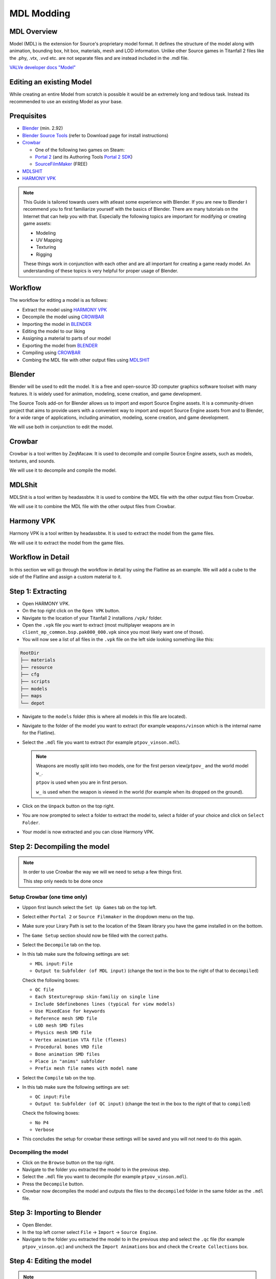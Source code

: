 MDL Modding
===========

MDL Overview
------------

Model (MDL) is the extension for Source's proprietary model format. It defines the structure of the model along with animation, bounding box, hit box, materials, mesh and LOD information. Unlike other Source games in Titanfall 2 files like the .phy, .vtx, .vvd etc. are not separate files and are instead included in the .mdl file.

`VALVe developer docs "Model" <https://developer.valvesoftware.com/wiki/.mdl>`__


Editing an existing Model
-------------------------

While creating an entire Model from scratch is possible it would be an extremely long and tedious task. Instead its recommended to use an existing Model as your base.


Prequisites
-----------
•	`Blender <https://www.blender.org/download/>`__ (min. 2.92)
•	`Blender Source Tools <https://developer.valvesoftware.com/wiki/Blender_Source_Tools>`__  (refer to Download page for install instructions)
•	`Crowbar <https://steamcommunity.com/groups/CrowbarTool>`__

        - One of the following two games on Steam:

        - `Portal 2 <https://store.steampowered.com/app/620/Portal_2/>`__ (and its Authoring Tools `Portal 2 SDK <https://developer.valvesoftware.com/wiki/Authoring_Tools/SDK_(Portal_2)>`__)  

        - `SourceFilmMaker <https://store.steampowered.com/app/1840/Source_Filmmaker/>`__ (FREE)
              
•	`MDLSHIT <https://github.com/headassbtw/mdlshit>`__ 
•	`HARMONY VPK <https://github.com/harmonytf/HarmonyVPKTool>`__

.. note::
    This Guide is tailored towards users with atleast some experience with Blender. If you are new to Blender I recommend you to first familiarize yourself with the basics of Blender. There are many tutorials on the Internet that can help you with that.
    Especially the following topics are important for modifying or creating game assets:

    •	Modeling
    •	UV Mapping 
    •	Texturing 
    •	Rigging 

    These things work in conjunction with each other and are all important for creating a game ready model. An understanding of these topics is very helpful for proper usage of Blender.


Workflow
--------
The workflow for editing a model is as follows:

•	Extract the model using `HARMONY VPK <#harmony-vpk>`__
•	Decompile the model using `CROWBAR <#crowbar>`__
•	Importing the model in `BLENDER <#blender>`__
•	Editing the model to our liking
•	Assigning a material to parts of our model
•	Exporting the model from `BLENDER <#blender>`__
•	Compiling using `CROWBAR <#crowbar>`__
•	Combing the MDL file with other output files using `MDLSHIT <#mdlshit>`__


Blender
-------

Blender will be used to edit the model. It is a free and open-source 3D computer graphics software toolset with many features. It is widely used for animation, modeling, scene creation, and game development.

The Source Tools add-on for Blender allows us to import and export Source Engine assets. It is a community-driven project that aims to provide users with a convenient way to import and export Source Engine assets from and to Blender, for a wide range of applications, including animation, modeling, scene creation, and game development.

We will use both in conjunction to edit the model.


Crowbar
-------

Crowbar is a tool written by ZeqMacaw. It is used to decompile and compile Source Engine assets, such as models, textures, and sounds.

We will use it to decompile and compile the model.


MDLShit
-------

MDLShit is a tool written by headassbtw. It is used to combine the MDL file with the other output files from Crowbar.

We will use it to combine the MDL file with the other output files from Crowbar.


Harmony VPK
-----------

Harmony VPK is a tool written by headassbtw. It is used to extract the model from the game files.

We will use it to extract the model from the game files.


Workflow in Detail
------------------

In this section we will go through the workflow in detail by using the Flatline as an example.
We will add a cube to the side of the Flatline and assign a custom material to it.


Step 1: Extracting
------------------

- Open HARMONY VPK.
- On the top right click on the ``Open VPK`` button.
- Navigate to the location of your Titanfall 2 installions ``/vpk/`` folder.
- Open the ``.vpk`` file you want to extract (most multiplayer weapons are in ``client_mp_common.bsp.pak000_000.vpk`` since you most likely want one of those).
- You will now see a list of all files in the ``.vpk`` file on the left side looking something like this:
 
.. code-block:: text

    RootDir
    ├── materials
    ├── resource
    ├── cfg
    ├── scripts
    ├── models
    ├── maps
    └── depot

- Navigate to the ``models`` folder (this is where all models in this file are located).
- Navigate to the folder of the model you want to extract (for example ``weapons/vinson`` which is the internal name for the Flatline).
- Select the ``.mdl`` file you want to extract (for example ``ptpov_vinson.mdl``).
 
  .. note::

    Weapons are mostly split into two models, one for the first person view(``ptpov_`` and the world model ``w_``.

    ``ptpov`` is used when you are in first person.
    
    ``w_`` is used when the weapon is viewed in the world (for example when its dropped on the ground).
    
- Click on the ``Unpack`` button on the top right.
- You are now prompted to select a folder to extract the model to, select a folder of your choice and click on ``Select Folder``.
- Your model is now extracted and you can close Harmony VPK.


Step 2: Decompiling the model
-----------------------------

.. note::
    In order to use Crowbar the way we will we need to setup a few things first.
    
    This step only needs to be done once


Setup Crowbar (one time only)
~~~~~~~~~~~~~

- Uppon first launch select the ``Set Up Games`` tab on the top left.
- Select either ``Portal 2`` or ``Source Filmmaker`` in the dropdown menu on the top.
- Make sure your Lirary Path is set to the location of the Steam library you have the game installed in on the bottom.
- The ``Game Setup`` section should now be filled with the correct paths.

- Select the ``Decompile`` tab on the top.
- In this tab make sure the following settings are set:
 
  - ``MDL input``: ``File``
  - ``Output to``: ``Subfolder (of MDL input)`` (change the text in the box to the right of that to ``decompiled``)
  Check the following boxes:

  - ``QC file``
  - ``Each $texturegroup skin-familiy on single line``
  - ``Include $definebones lines (typical for view models)``
  - ``Use MixedCase for keywords``
  - ``Reference mesh SMD file``
  - ``LOD mesh SMD files``
  - ``Physics mesh SMD file``
  - ``Vertex animation VTA file (flexes)``
  - ``Procedural bones VRD file``
  - ``Bone animation SMD files``
  - ``Place in "anims" subfolder``
  - ``Prefix mesh file names with model name``

- Select the ``Compile`` tab on the top.
- In this tab make sure the following settings are set:
  
  - ``QC input``: ``File`` 
  - ``Output to``: ``Subfolder (of QC input)`` (change the text in the box to the right of that to ``compiled``)
  Check the following boxes:

  - ``No P4``
  - ``Verbose``
- This concludes the setup for crowbar these settings will be saved and you will not need to do this again.
  

Decompiling the model
~~~~~~~~~~~~~~~~~~~~~

- Click on the ``Browse`` button on the top right.
- Navigate to the folder you extracted the model to in the previous step.
- Select the ``.mdl`` file you want to decompile (for example ``ptpov_vinson.mdl``).
- Press the ``Decompile`` button.
- Crowbar now decompiles the model and outputs the files to the ``decompiled`` folder in the same folder as the ``.mdl`` file.
  

Step 3: Importing to Blender
----------------------------

- Open Blender.
- In the top left corner select ``File`` -> ``Import`` -> ``Source Engine``.
- Navigate to the folder you extracted the model to in the previous step and select the ``.qc`` file (for example ``ptpov_vinson.qc``) and uncheck the ``Import Animations`` box and check the ``Create Collections`` box.


Step 4: Editing the model
-------------------------

.. note::
    This step is entirely up to you and depends on what you want to do with the model.
    In this example we will add a cube to the side of the Flatline and assign a custom material to it.

Before editing let me explain how the model is structured in Blender.
By selecting a qc file in the import menu we told Blender to import all SMD files referenced in that qc file.
This means that the model is split into multiple collections based on the SMD files referenced in the qc file.
For example the ``ptpov_vinson.qc`` file references the ``ptpov_vinson_v_vinson.smd`` file which contains the model for the Flatline.

- Select the ``ptpov_vinson_v_vinson.smd`` mesh in the outliner.
- Enter ``EDIT Mode``.
- In ``EDIT Mode`` add a cube to the side of the Flatline.
- Exit ``EDIT Mode``.
- This cube should now be part of the ``ptpov_vinson_v_vinson.smd`` mesh.
- Make sure that you now weight paint the cube to the correct bones.
- 
  .. note::
    On Weapons the most safe bone to weight paint to is ``def_c_base`` since it is the root bone of the weapon. This means that the cube will always move with the weapon.
    If you want the cube to move with a specific part of the weapon you can also weight paint it to the bone that moves that part of the weapon.
    Again, remember to somewhat learn how rigging works in Blender to properly understand this process.

- Now that we have our cube we want to assign a material to it.


Step 5: Assigning Materials
---------------------------

- Enter ``EDIT Mode``.
- Select the cube.
- In the ``Material Properties`` tab on the right click on the ``New`` button.
- Set the name of the material to its path in the game files, to learn more about materials and how to make them see `RPak Modding </guides/tools/rpakmodding.html>`__ or `VTF Modding </guides/tools/vtfmodding.html>`__. (for example ``models\weapons_r2\coolmaterial\cool_material``)
- Exit ``EDIT Mode``.
- Your cube should now have the material assigned to it ingame after compiling.

    .. note:: 
    To clearify: the material of a mesh or individual faces in the game will be associated using the name of the assigned material in Blender.


Step 6: Exporting from Blender
------------------------------

- In the ``Source Engine Export`` Menu in the ``Scene Properties`` select an ``Export Path`` usually the same folder as the original qc file.
- Set the ``Export Format`` to ``SMD``.
- Press the ``Export`` button and select ``Scene Export`` (this will export all meshes in the scene to SMD files, you can also individually export meshes by selecting them in the outliner and then pressing the ``Export`` button and selecting the mesh in the Export Menu).
- Your SMD files are now exported and you can close Blender.


Step 7: Compiling the model
-----------------------------------------------------

- Open Crowbar.
- Select the ``Compile`` tab on the top.
- Click on the ``Browse`` button on the top right.
- Select the ``.qc`` file you want to compile (for example ``ptpov_vinson.qc``).
- Press the ``Compile`` button.
- Crowbar now compiles the model and outputs the files to the ``compiled`` folder in the same folder as the ``.qc`` file, inside the ``compiled`` folder you will find the full folder path of the model (for example ``models\weapons\vinson\``).
  
    .. note::
        Usually the error is self explainatory and you can fix it by yourself. 
        By default Crowbar will not output a compiled file if any errors occur during the compilation process.

Step 8: Combining model files
-----------------------------

- Open MDLShit.
- In a file explorer navigate to the compiled folder of your model (for example ``compiled\models\weapons\vinson\``).
- In this folder you will find the ``.mdl`` file and multiple other files, in our case there will be 3 files ``.mdl``, ``.vvd`` and ``.vtx``) all with the same name.
- In MDLShit drag these into their respective boxes.
- Make sure they are checked and the boxes you dont have files for are unchecked.
- Press the ``Check`` button.
- Press the ``Convert`` button.
- MDLShit will now combine the files into a single ``_conv.mdl`` file, this is our final exported and working model you can now close MDLShit and use that model in a mod.
